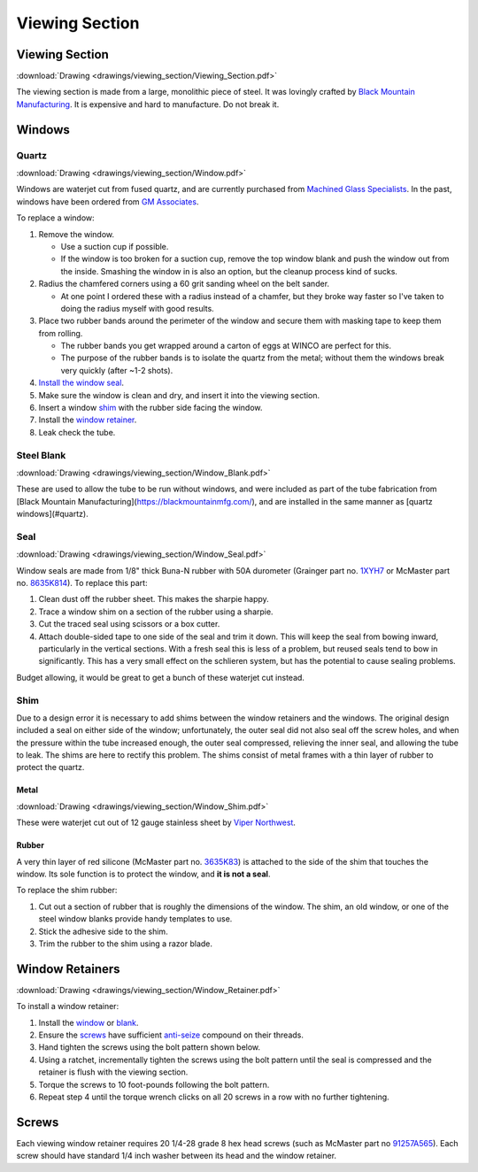 ===============
Viewing Section
===============

Viewing Section
===============
:download:`Drawing <drawings/viewing_section/Viewing_Section.pdf>`

The viewing section is made from a large, monolithic piece of steel. It was lovingly crafted by `Black Mountain Manufacturing <https://blackmountainmfg.com/>`_. It is expensive and hard to manufacture. Do not break it.

Windows
=======

Quartz
------

:download:`Drawing <drawings/viewing_section/Window.pdf>`

Windows are waterjet cut from fused quartz, and are currently purchased from `Machined Glass Specialists <https://mgsfusedquartz.com/>`_. In the past, windows have been ordered from `GM Associates <https://gm-quartz.com/>`_.

To replace a window:

1. Remove the window.

   * Use a suction cup if possible.

   * If the window is too broken for a suction cup, remove the top window blank and push the window out from the inside. Smashing the window in is also an option, but the cleanup process kind of sucks.

2. Radius the chamfered corners using a 60 grit sanding wheel on the belt sander.

   *  At one point I ordered these with a radius instead of a chamfer, but they broke way faster so I've taken to doing the radius myself with good results.

3. Place two rubber bands around the perimeter of the window and secure them with masking tape to keep them from rolling.

   * The rubber bands you get wrapped around a carton of eggs at WINCO are perfect for this.

   * The purpose of the rubber bands is to isolate the quartz from the metal; without them the windows break very quickly (after ~1-2 shots).

4. `Install the window seal <#seal>`_.

5. Make sure the window is clean and dry, and insert it into the viewing section.

6. Insert a window `shim <#shim>`_ with the rubber side facing the window.

7. Install the `window retainer <#window-retainers>`_.

8. Leak check the tube.


Steel Blank
-----------

:download:`Drawing <drawings/viewing_section/Window_Blank.pdf>`

These are used to allow the tube to be run without windows, and were included as part of the tube fabrication from [Black Mountain Manufacturing](https://blackmountainmfg.com/), and are installed in the same manner as [quartz windows](#quartz).

Seal
----

:download:`Drawing <drawings/viewing_section/Window_Seal.pdf>`

Window seals are made from 1/8" thick Buna-N rubber with 50A durometer (Grainger part no. `1XYH7 <https://www.grainger.com/product/E-JAMES-Rubber-Sheet-1XYH7>`_ or McMaster part no. `8635K814 <https://www.mcmaster.com/8635K814/>`_). To replace this part:

1. Clean dust off the rubber sheet. This makes the sharpie happy.

2. Trace a window shim on a section of the rubber using a sharpie.

3. Cut the traced seal using scissors or a box cutter.

4. Attach double-sided tape to one side of the seal and trim it down. This will keep the seal from bowing inward, particularly in the vertical sections. With a fresh seal this is less of a problem, but reused seals tend to bow in significantly. This has a very small effect on the schlieren system, but has the potential to cause sealing problems.

Budget allowing, it would be great to get a bunch of these waterjet cut instead.

Shim
----

Due to a design error it is necessary to add shims between the window retainers and the windows. The original design included a seal on either side of the window; unfortunately, the outer seal did not also seal off the screw holes, and when the pressure within the tube increased enough, the outer seal compressed, relieving the inner seal, and allowing the tube to leak. The shims are here to rectify this problem. The shims consist of metal frames with a thin layer of rubber to protect the quartz.

Metal
^^^^^

:download:`Drawing <drawings/viewing_section/Window_Shim.pdf>`

These were waterjet cut out of 12 gauge stainless sheet by `Viper Northwest <https://www.vipernorthwest.com/>`_.

Rubber
^^^^^^

A very thin layer of red silicone (McMaster part no. `3635K83 <https://www.mcmaster.com/3635K83/>`_) is attached to the side of the shim that touches the window. Its sole function is to protect the window, and **it is not a seal**.

To replace the shim rubber:

1. Cut out a section of rubber that is roughly the dimensions of the window. The shim, an old window, or one of the steel window blanks provide handy templates to use.

2. Stick the adhesive side to the shim.

3. Trim the rubber to the shim using a razor blade.

Window Retainers
================

:download:`Drawing <drawings/viewing_section/Window_Retainer.pdf>`

To install a window retainer:

1. Install the `window <#quartz>`_ or `blank <#steel-blank>`_.

2. Ensure the `screws <#screws>`_ have sufficient `anti-seize <https://www.amazon.com/Permatex-81343-Anti-Seize-Lubricant-Tube/dp/B0002UEOLO>`_ compound on their threads.

3. Hand tighten the screws using the bolt pattern shown below.

4. Using a ratchet, incrementally tighten the screws using the bolt pattern until the seal is compressed and the retainer is flush with the viewing section.

5. Torque the screws to 10 foot-pounds following the bolt pattern.

6. Repeat step 4 until the torque wrench clicks on all 20 screws in a row with no further tightening.

.. image:: images/viewing_section/bolt_pattern.svg
   :alt: Window retainer bolt pattern

Screws
======

Each viewing window retainer requires 20 1/4-28 grade 8 hex head screws (such as McMaster part no `91257A565 <https://www.mcmaster.com/91257A565/>`_). Each screw should have standard 1/4 inch washer between its head and the window retainer.

